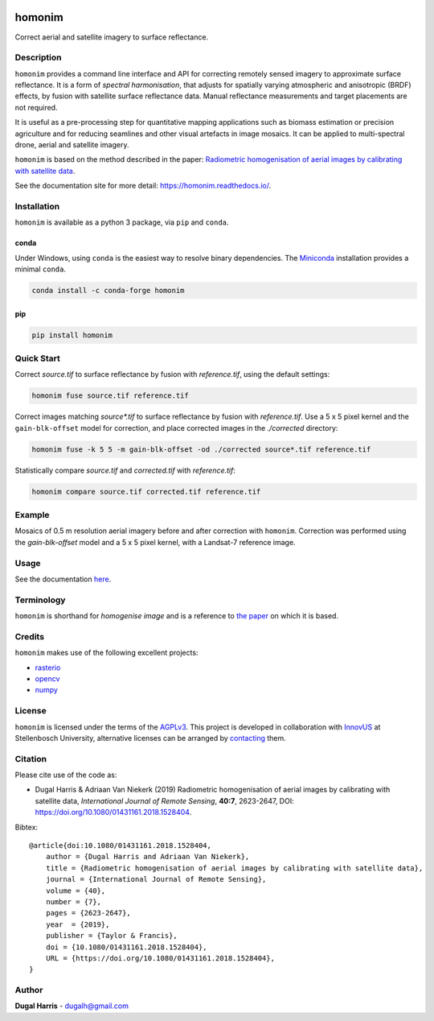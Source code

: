 |Tests| |codecov| |PyPI version| |conda-forge version| |docs| |License: AGPL v3|

homonim
=======

.. short_descr_start

Correct aerial and satellite imagery to surface reflectance.

.. short_descr_end

.. description_start

Description
-----------

``homonim`` provides a command line interface and API for correcting remotely sensed imagery to approximate surface reflectance.  It is a form of *spectral harmonisation*, that adjusts for spatially varying atmospheric and anisotropic (BRDF) effects, by fusion with satellite surface reflectance data.  Manual reflectance measurements and target placements are not required.

It is useful as a pre-processing step for quantitative mapping applications such as biomass estimation or precision agriculture and for reducing seamlines and other visual artefacts in image mosaics.  It can be applied to multi-spectral drone, aerial and satellite imagery.

``homonim`` is based on the method described in the paper: `Radiometric homogenisation of aerial images by calibrating with satellite data <https://raw.githubusercontent.com/dugalh/homonim/main/docs/radiometric_homogenisation_preprint.pdf>`__.

.. description_end

See the documentation site for more detail: https://homonim.readthedocs.io/.

.. install_start

Installation
------------

``homonim`` is available as a python 3 package, via ``pip`` and ``conda``.

conda
~~~~~

Under Windows, using ``conda`` is the easiest way to resolve binary dependencies. The
`Miniconda <https://docs.conda.io/en/latest/miniconda.html>`__ installation provides a minimal ``conda``.

.. code:: shell

   conda install -c conda-forge homonim

pip
~~~

.. code:: shell

   pip install homonim

.. install_end

Quick Start
-----------

Correct `source.tif` to surface reflectance by fusion with `reference.tif`, using the default settings:

.. code:: shell

    homonim fuse source.tif reference.tif

Correct images matching `source*.tif` to surface reflectance by fusion with `reference.tif`.  Use a 5 x 5 pixel kernel and the ``gain-blk-offset`` model for correction, and place corrected images in the `./corrected` directory:

.. code:: shell

    homonim fuse -k 5 5 -m gain-blk-offset -od ./corrected source*.tif reference.tif

Statistically compare `source.tif` and `corrected.tif` with `reference.tif`:

.. code:: shell

    homonim compare source.tif corrected.tif reference.tif

..
    Download the ``homonim`` github repository to get the test imagery. If you have ``git``, you can clone it with:

    .. code:: shell

       git clone https://github.com/dugalh/homonim.git

    Alternatively, download it from `here <https://github.com/dugalh/homonim/archive/refs/heads/main.zip>`__, extract the
    zip archive and rename the *homonim-main* directory to *homonim*.

    Using the ``gain-blk-offset`` model and a 5 x 5 pixel kernel, correct the aerial images with the Sentinel-2
    reference.

    .. code:: shell

       homonim fuse -m gain-blk-offset -k 5 5 -od . ./homonim/tests/data/source/*rgb_byte*.tif ./homonim/tests/data/reference/sentinel2_b432_byte.tif

    Statistically compare the raw and corrected aerial images with the included Landsat-8 reference.

    .. code:: shell

       homonim compare ./homonim/tests/data/source/*rgb_byte*.tif ./*FUSE*.tif ./homonim/tests/data/reference/landsat8_byte.tif

.. example_start

Example
-------

Mosaics of 0.5 m resolution aerial imagery before and after correction with ``homonim``. Correction was performed using the *gain-blk-offset* model and a 5 x 5 pixel kernel, with a Landsat-7 reference image.


.. image:: https://raw.githubusercontent.com/dugalh/homonim/update_docs/docs/readme_eg.png
   :alt: example

.. example_end

Usage
-----

See the documentation `here <https://homonim.readthedocs.io/>`__.

Terminology
-----------

``homonim`` is shorthand for *homogenise image* and is a reference to `the paper <https://raw.githubusercontent.com/dugalh/homonim/main/docs/radiometric_homogenisation_preprint.pdf>`_ on which
it is based.

Credits
-------

``homonim`` makes use of the following excellent projects:

-  `rasterio <https://github.com/rasterio/rasterio>`__
-  `opencv <https://github.com/opencv/opencv>`__
-  `numpy <https://github.com/numpy/numpy>`__

License
-------

``homonim`` is licensed under the terms of the `AGPLv3 <https://www.gnu.org/licenses/agpl-3.0.en.html>`__. This project
is developed in collaboration with `InnovUS <https://www.innovus.co.za/>`__ at Stellenbosch University, alternative
licenses can be arranged by `contacting <mailto:sjdewet@sun.ac.za>`__ them.

Citation
--------

Please cite use of the code as:

-  Dugal Harris & Adriaan Van Niekerk (2019) Radiometric homogenisation of aerial images by calibrating with satellite data, *International Journal of Remote Sensing*, **40:7**, 2623-2647, DOI: https://doi.org/10.1080/01431161.2018.1528404.

Bibtex::

    @article{doi:10.1080/01431161.2018.1528404,
        author = {Dugal Harris and Adriaan Van Niekerk},
        title = {Radiometric homogenisation of aerial images by calibrating with satellite data},
        journal = {International Journal of Remote Sensing},
        volume = {40},
        number = {7},
        pages = {2623-2647},
        year  = {2019},
        publisher = {Taylor & Francis},
        doi = {10.1080/01431161.2018.1528404},
        URL = {https://doi.org/10.1080/01431161.2018.1528404},
    }


Author
------

**Dugal Harris** - dugalh@gmail.com

.. |Tests| image:: https://github.com/dugalh/homonim/actions/workflows/run-unit-tests.yml/badge.svg
   :target: https://github.com/dugalh/homonim/actions/workflows/run-unit-tests.yml
.. |codecov| image:: https://codecov.io/gh/dugalh/homonim/branch/main/graph/badge.svg?token=A01698K96C
   :target: https://codecov.io/gh/dugalh/homonim
.. |License: AGPL v3| image:: https://img.shields.io/badge/License-AGPL_v3-blue.svg
   :target: https://www.gnu.org/licenses/agpl-3.0
.. |PyPI version| image:: https://img.shields.io/pypi/v/homonim?color=blue
   :target: https://pypi.org/project/homonim/
.. |conda-forge version| image:: https://img.shields.io/conda/vn/conda-forge/homonim.svg?color=blue
   :alt: conda-forge
   :target: https://anaconda.org/conda-forge/homonim
.. |docs| image:: https://readthedocs.org/projects/homonim/badge/?version=latest
   :target: https://homonim.readthedocs.io/en/latest/?badge=latest
